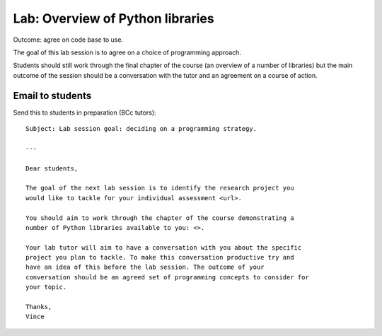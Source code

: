 Lab: Overview of Python libraries
=================================

Outcome: agree on code base to use.

The goal of this lab session is to agree on a choice of programming approach.

Students should still work through the final chapter of the course (an overview
of a number of libraries) but the main outcome of the session should be a
conversation with the tutor and an agreement on a course of action.

Email to students
-----------------

Send this to students in preparation (BCc tutors)::

    Subject: Lab session goal: deciding on a programming strategy.

    ---

    Dear students,

    The goal of the next lab session is to identify the research project you
    would like to tackle for your individual assessment <url>.

    You should aim to work through the chapter of the course demonstrating a
    number of Python libraries available to you: <>.

    Your lab tutor will aim to have a conversation with you about the specific
    project you plan to tackle. To make this conversation productive try and
    have an idea of this before the lab session. The outcome of your
    conversation should be an agreed set of programming concepts to consider for
    your topic.

    Thanks,
    Vince
